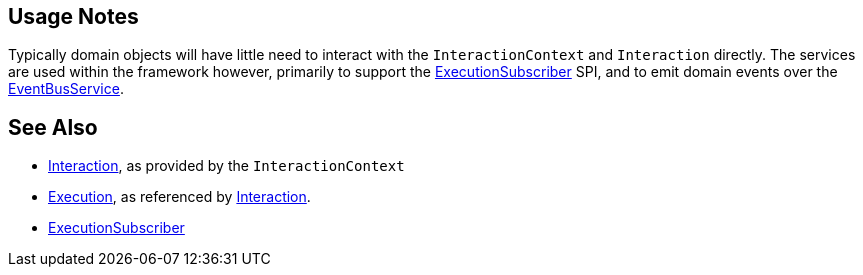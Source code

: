 
:Notice: Licensed to the Apache Software Foundation (ASF) under one or more contributor license agreements. See the NOTICE file distributed with this work for additional information regarding copyright ownership. The ASF licenses this file to you under the Apache License, Version 2.0 (the "License"); you may not use this file except in compliance with the License. You may obtain a copy of the License at. http://www.apache.org/licenses/LICENSE-2.0 . Unless required by applicable law or agreed to in writing, software distributed under the License is distributed on an "AS IS" BASIS, WITHOUT WARRANTIES OR  CONDITIONS OF ANY KIND, either express or implied. See the License for the specific language governing permissions and limitations under the License.




== Usage Notes

Typically domain objects will have little need to interact with the `InteractionContext` and `Interaction` directly.
The services are used within the framework however, primarily to support the xref:refguide:applib:index/services/publishing/spi/ExecutionSubscriber.adoc[ExecutionSubscriber] SPI, and to emit domain events over the xref:refguide:applib:index/services/eventbus/EventBusService.adoc[EventBusService].



== See Also

* xref:refguide:applib:index/services/iactn/Interaction.adoc[Interaction], as provided by the `InteractionContext`

* xref:refguide:applib:index/services/iactn/Execution.adoc[Execution], as referenced by xref:refguide:applib:index/services/iactn/Interaction.adoc[Interaction].

* xref:refguide:applib:index/services/publishing/spi/ExecutionSubscriber.adoc[ExecutionSubscriber]

